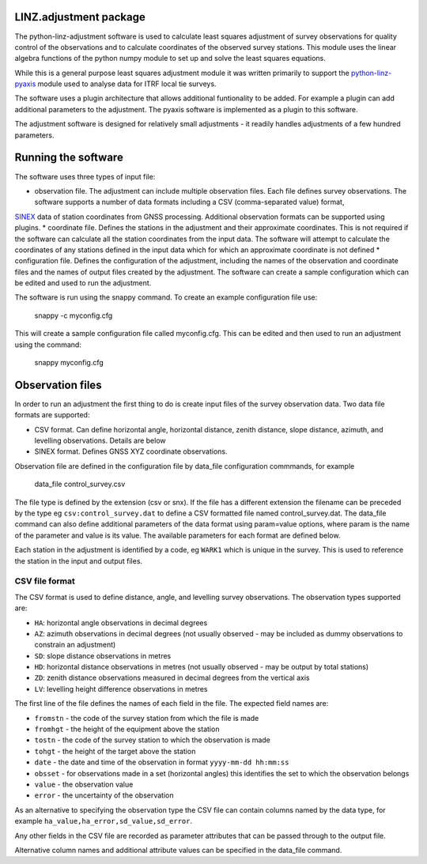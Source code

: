LINZ.adjustment package
=======================

The python-linz-adjustment software is used to calculate least squares adjustment
of survey observations for quality control of the observations and to calculate 
coordinates of the observed survey stations.  This module uses the linear algebra 
functions of the python numpy module to set up and solve the least squares equations.

While this is a general purpose least squares adjustment module it was written primarily 
to support the `python-linz-pyaxis <https://github.com/linz/python-linz-pyaxis>`_ module 
used to analyse data for ITRF local tie surveys. 

The software uses a plugin architecture that allows additional funtionality to be added.
For example a plugin can add additional parameters to the adjustment.  The pyaxis software
is implemented as a plugin to this software.

The adjustment software is designed for relatively small adjustments - it readily handles
adjustments of a few hundred parameters.

Running the software
====================

The software uses three types of input file:

* observation file.  The adjustment can include multiple observation files.  Each file defines survey observations.  The software supports a number of data formats including a CSV (comma-separated value) format, 
`SINEX <https://www.iers.org/IERS/EN/Organization/AnalysisCoordinator/SinexFormat/sinex.html>`_ data of station coordinates from GNSS processing.  Additional observation formats can be supported using plugins.
* coordinate file.  Defines the stations in the adjustment and their approximate coordinates.  This is not required if the software can calculate all the station coordinates from the input data.  The software will attempt to calculate the coordinates
of any stations defined in the input data which for which an approximate coordinate is not defined
* configuration file.  Defines the configuration of the adjustment, including the names of the observation and coordinate files and the names of output files created by the adjustment.  The software can create a sample configuration which can be edited and used to run the adjustment.

The software is run using the snappy command.  To create an example configuration file use:

  snappy -c myconfig.cfg
  
This will create a sample configuration file called myconfig.cfg.  This can be edited and then used to run an adjustment using the command:

  snappy myconfig.cfg
  
Observation files
=================

In order to run an adjustment the first thing to do is create input files of the survey observation data.  Two data file formats are supported:

* CSV format.  Can define horizontal angle, horizontal distance, zenith distance, slope distance, azimuth, and levelling observations.  Details are below
* SINEX format.  Defines GNSS XYZ coordinate observations.

Observation file are defined in the configuration file by data_file configuration commmands, for example

   data_file control_survey.csv 
   
The file type is defined by the extension (csv or snx).  If the file has a different extension the filename can be preceded by the type eg ``csv:control_survey.dat`` to define a CSV formatted file named control_survey.dat.  The data_file command can also define additional parameters of the data format using param=value options, where param is the name of the parameter and value is its value.  The available parameters for each format are defined below.

Each station in the adjustment is identified by a code, eg ``WARK1`` which is unique in the survey.  This is used to reference the station in the input and output files.

CSV file format
---------------

The CSV format is used to define distance, angle, and levelling survey observations. The observation types supported are:

* ``HA``: horizontal angle observations in decimal degrees
* ``AZ``: azimuth observations in decimal degrees (not usually observed - may be included as dummy observations to constrain an adjustment)
* ``SD``: slope distance observations in metres
* ``HD``: horizontal distance observations in metres (not usually observed - may be output by total stations)
* ``ZD``: zenith distance observations measured in decimal degrees from the vertical axis
* ``LV``: levelling height difference observations in metres

The first line of the file defines the names of each field in the file.  The expected field names are:

* ``fromstn`` - the code of the survey station from which the file is made
* ``fromhgt`` - the height of the equipment above the station
* ``tostn`` - the code of the survey station to which the observation is made
* ``tohgt`` - the height of the target above the station
* ``date`` - the date and time of the observation in format ``yyyy-mm-dd hh:mm:ss``
* ``obsset`` - for observations made in a set (horizontal angles) this identifies the set to which the observation belongs
* ``value`` - the observation value
* ``error`` - the uncertainty of the observation

As an alternative to specifying the observation type the CSV file can contain columns named by the data type, for example 
``ha_value,ha_error,sd_value,sd_error``.

Any other fields in the CSV file are recorded as parameter attributes that can be passed through to the output file.

Alternative column names and additional attribute values can be specified in the data_file command.



